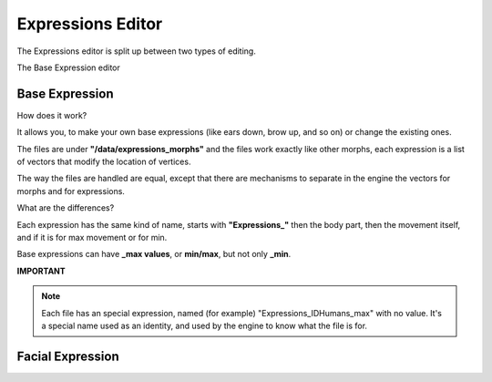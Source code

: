 Expressions Editor
==================

The Expressions editor is split up between two types of editing.

The Base Expression editor 

===============
Base Expression
===============

How does it work?

It allows you, to make your own base expressions (like ears down, brow up, and so on) or change the existing ones.

The files are under **"/data/expressions_morphs"** and the files work exactly like other morphs, each expression is a list of vectors that modify the location of vertices.

The way the files are handled are equal, except that there are mechanisms to separate in the engine the vectors for morphs and for expressions.

What are the differences?

Each expression has the same kind of name, starts with **"Expressions_"** then the body part, then the movement itself, and if it is for max movement or for min.

Base expressions can have **_max values**, or **min/max**, but not only **_min**.


**IMPORTANT**

.. note::

    Each file has an special expression, named (for example) "Expressions_IDHumans_max" with no value.
    It's a special name used as an identity, and used by the engine to know what the file is for.

=================
Facial Expression
=================

